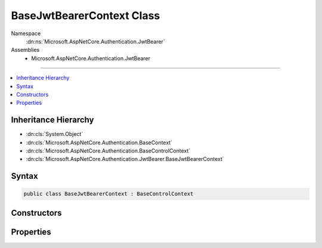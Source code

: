 

BaseJwtBearerContext Class
==========================





Namespace
    :dn:ns:`Microsoft.AspNetCore.Authentication.JwtBearer`
Assemblies
    * Microsoft.AspNetCore.Authentication.JwtBearer

----

.. contents::
   :local:



Inheritance Hierarchy
---------------------


* :dn:cls:`System.Object`
* :dn:cls:`Microsoft.AspNetCore.Authentication.BaseContext`
* :dn:cls:`Microsoft.AspNetCore.Authentication.BaseControlContext`
* :dn:cls:`Microsoft.AspNetCore.Authentication.JwtBearer.BaseJwtBearerContext`








Syntax
------

.. code-block:: csharp

    public class BaseJwtBearerContext : BaseControlContext








.. dn:class:: Microsoft.AspNetCore.Authentication.JwtBearer.BaseJwtBearerContext
    :hidden:

.. dn:class:: Microsoft.AspNetCore.Authentication.JwtBearer.BaseJwtBearerContext

Constructors
------------

.. dn:class:: Microsoft.AspNetCore.Authentication.JwtBearer.BaseJwtBearerContext
    :noindex:
    :hidden:

    
    .. dn:constructor:: Microsoft.AspNetCore.Authentication.JwtBearer.BaseJwtBearerContext.BaseJwtBearerContext(Microsoft.AspNetCore.Http.HttpContext, Microsoft.AspNetCore.Builder.JwtBearerOptions)
    
        
    
        
        :type context: Microsoft.AspNetCore.Http.HttpContext
    
        
        :type options: Microsoft.AspNetCore.Builder.JwtBearerOptions
    
        
        .. code-block:: csharp
    
            public BaseJwtBearerContext(HttpContext context, JwtBearerOptions options)
    

Properties
----------

.. dn:class:: Microsoft.AspNetCore.Authentication.JwtBearer.BaseJwtBearerContext
    :noindex:
    :hidden:

    
    .. dn:property:: Microsoft.AspNetCore.Authentication.JwtBearer.BaseJwtBearerContext.Options
    
        
        :rtype: Microsoft.AspNetCore.Builder.JwtBearerOptions
    
        
        .. code-block:: csharp
    
            public JwtBearerOptions Options { get; }
    

